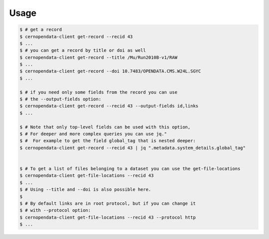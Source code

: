 .. _gettingstarted:

Usage
=====

.. code-block:: console

    $ # get a record
    $ cernopendata-client get-record --recid 43
    $ ...
    $ # you can get a record by title or doi as well
    $ cernopendata-client get-record --title /Mu/Run2010B-v1/RAW
    $ ...
    $ cernopendata-client get-record --doi 10.7483/OPENDATA.CMS.W24L.SGYC
    $ ...

    $ # if you need only some fields from the record you can use
    $ # the --output-fields option:
    $ cernopendata-client get-record --recid 43 --output-fields id,links
    $ ...

    $ # Note that only top-level fields can be used with this option,
    $ # For deeper and more complex queries you can use jq."
    $ #  For example to get the field global_tag that is nested deeper:
    $ cernopendata-client get-record --recid 43 | jq ".metadata.system_details.global_tag"


    $ # To get a list of files belonging to a dataset you can use the get-file-locations
    $ cernopendata-client get-file-locations --recid 43
    $ ...
    $ # Using --title and --doi is also possible here.
    $
    $ # By default links are in root protocol, but if you can change it
    $ # with --protocol option:
    $ cernopendata-client get-file-locations --recid 43 --protocol http
    $ ...
